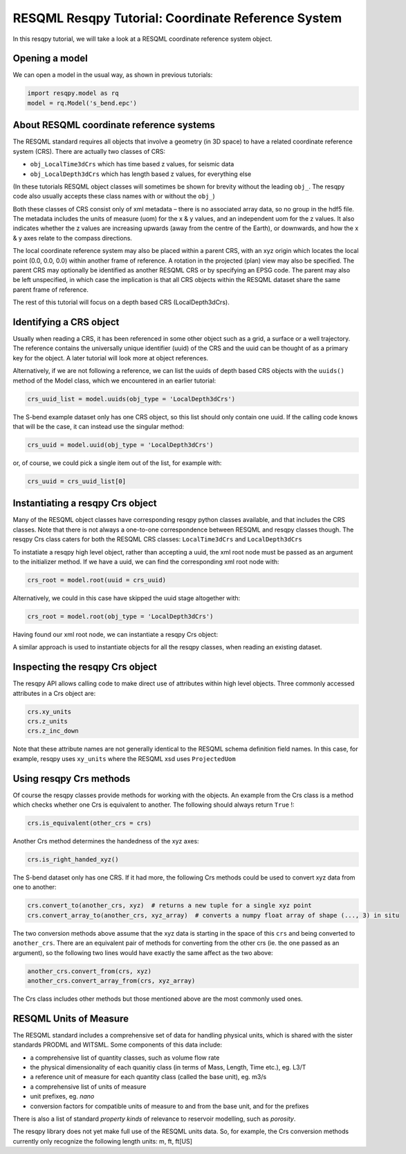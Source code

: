 RESQML Resqpy Tutorial: Coordinate Reference System
===================================================

In this resqpy tutorial, we will take a look at a RESQML coordinate reference system object.

Opening a model
---------------
We can open a model in the usual way, as shown in previous tutorials:

.. code-block:: python

    import resqpy.model as rq
    model = rq.Model('s_bend.epc')

About RESQML coordinate reference systems
-----------------------------------------
The RESQML standard requires all objects that involve a geometry (in 3D space) to have a related coordinate reference system (CRS). There are actually two classes of CRS:

* ``obj_LocalTime3dCrs`` which has time based z values, for seismic data
* ``obj_LocalDepth3dCrs`` which has length based z values, for everything else

(In these tutorials RESQML object classes will sometimes be shown for brevity without the leading ``obj_``. The resqpy code also usually accepts these class names with or without the ``obj_``)

Both these classes of CRS consist only of xml metadata – there is no associated array data, so no group in the hdf5 file. The metadata includes the units of measure (uom) for the x & y values, and an independent uom for the z values. It also indicates whether the z values are increasing upwards (away from the centre of the Earth), or downwards, and how the x & y axes relate to the compass directions.

The local coordinate reference system may also be placed within a parent CRS, with an xyz origin which locates the local point (0.0, 0.0, 0.0) within another frame of reference. A rotation in the projected (plan) view may also be specified. The parent CRS may optionally be identified as another RESQML CRS or by specifying an EPSG code. The parent may also be left unspecified, in which case the implication is that all CRS objects within the RESQML dataset share the same parent frame of reference.

The rest of this tutorial will focus on a depth based CRS (LocalDepth3dCrs).

Identifying a CRS object
------------------------
Usually when reading a CRS, it has been referenced in some other object such as a grid, a surface or a well trajectory. The reference contains the universally unique identifier (uuid) of the CRS and the uuid can be thought of as a primary key for the object. A later tutorial will look more at object references.

Alternatively, if we are not following a reference, we can list the uuids of depth based CRS objects with the ``uuids()`` method of the Model class, which we encountered in an earlier tutorial:

.. code-block:: python

    crs_uuid_list = model.uuids(obj_type = 'LocalDepth3dCrs')

The S-bend example dataset only has one CRS object, so this list should only contain one uuid. If the calling code knows that will be the case, it can instead use the singular method:

.. code-block:: python

    crs_uuid = model.uuid(obj_type = 'LocalDepth3dCrs')

or, of course, we could pick a single item out of the list, for example with:

.. code-block:: python

    crs_uuid = crs_uuid_list[0]

Instantiating a resqpy Crs object
---------------------------------
Many of the RESQML object classes have corresponding resqpy python classes available, and that includes the CRS classes. Note that there is not always a one-to-one correspondence between RESQML and resqpy classes though. The resqpy Crs class caters for both the RESQML CRS classes: ``LocalTime3dCrs`` and ``LocalDepth3dCrs``

To instatiate a resqpy high level object, rather than accepting a uuid, the xml root node must be passed as an argument to the initializer method. If we have a uuid, we can find the corresponding xml root node with:

.. code-block:: python

    crs_root = model.root(uuid = crs_uuid)

Alternatively, we could in this case have skipped the uuid stage altogether with:

.. code-block:: python

    crs_root = model.root(obj_type = 'LocalDepth3dCrs')

Having found our xml root node, we can instantiate a resqpy Crs object:

.. code-block:: python
    import resqpy.crs as rqc
    crs = rqc.Crs(model, crs_root)

A similar approach is used to instantiate objects for all the resqpy classes, when reading an existing dataset.

Inspecting the resqpy Crs object
--------------------------------
The resqpy API allows calling code to make direct use of attributes within high level objects. Three commonly accessed attributes in a Crs object are:

.. code-block:: python

    crs.xy_units
    crs.z_units
    crs.z_inc_down

Note that these attribute names are not generally identical to the RESQML schema definition field names. In this case, for example, resqpy uses ``xy_units`` where the RESQML xsd uses ``ProjectedUom``

Using resqpy Crs methods
------------------------
Of course the resqpy classes provide methods for working with the objects. An example from the Crs class is a method which checks whether one Crs is equivalent to another. The following should always return ``True`` !:

.. code-block:: python

    crs.is_equivalent(other_crs = crs)

Another Crs method determines the handedness of the xyz axes:

.. code-block:: python

    crs.is_right_handed_xyz()

The S-bend dataset only has one CRS. If it had more, the following Crs methods could be used to convert xyz data from one to another:

.. code-block:: python

    crs.convert_to(another_crs, xyz)  # returns a new tuple for a single xyz point
    crs.convert_array_to(another_crs, xyz_array)  # converts a numpy float array of shape (..., 3) in situ

The two conversion methods above assume that the xyz data is starting in the space of this ``crs`` and being converted to ``another_crs``. There are an equivalent pair of methods for converting from the other crs (ie. the one passed as an argument), so the following two lines would have exactly the same affect as the two above:

.. code-block:: python

    another_crs.convert_from(crs, xyz)
    another_crs.convert_array_from(crs, xyz_array)

The Crs class includes other methods but those mentioned above are the most commonly used ones.

RESQML Units of Measure
-----------------------
The RESQML standard includes a comprehensive set of data for handling physical units, which is shared with the sister standards PRODML and WITSML. Some components of this data include:

* a comprehensive list of quantity classes, such as volume flow rate
* the physical dimensionality of each quanitiy class (in terms of Mass, Length, Time etc.), eg. L3/T
* a reference unit of measure for each quantity class (called the base unit), eg. m3/s
* a comprehensive list of units of measure
* unit prefixes, eg. *nano*
* conversion factors for compatible units of measure to and from the base unit, and for the prefixes

There is also a list of standard *property kinds* of relevance to reservoir modelling, such as *porosity*.

The resqpy library does not yet make full use of the RESQML units data. So, for example, the Crs conversion methods currently only recognize the following length units: m, ft, ft[US]
